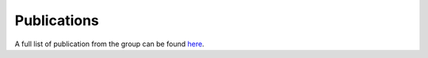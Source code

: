 Publications
============

A full list of publication from the group can be found `here <https://scholar.google.com/citations?user=nsOhTG0AAAAJ&hl=en>`_.

.. bibliography::
	:all:
	:style: unsrt